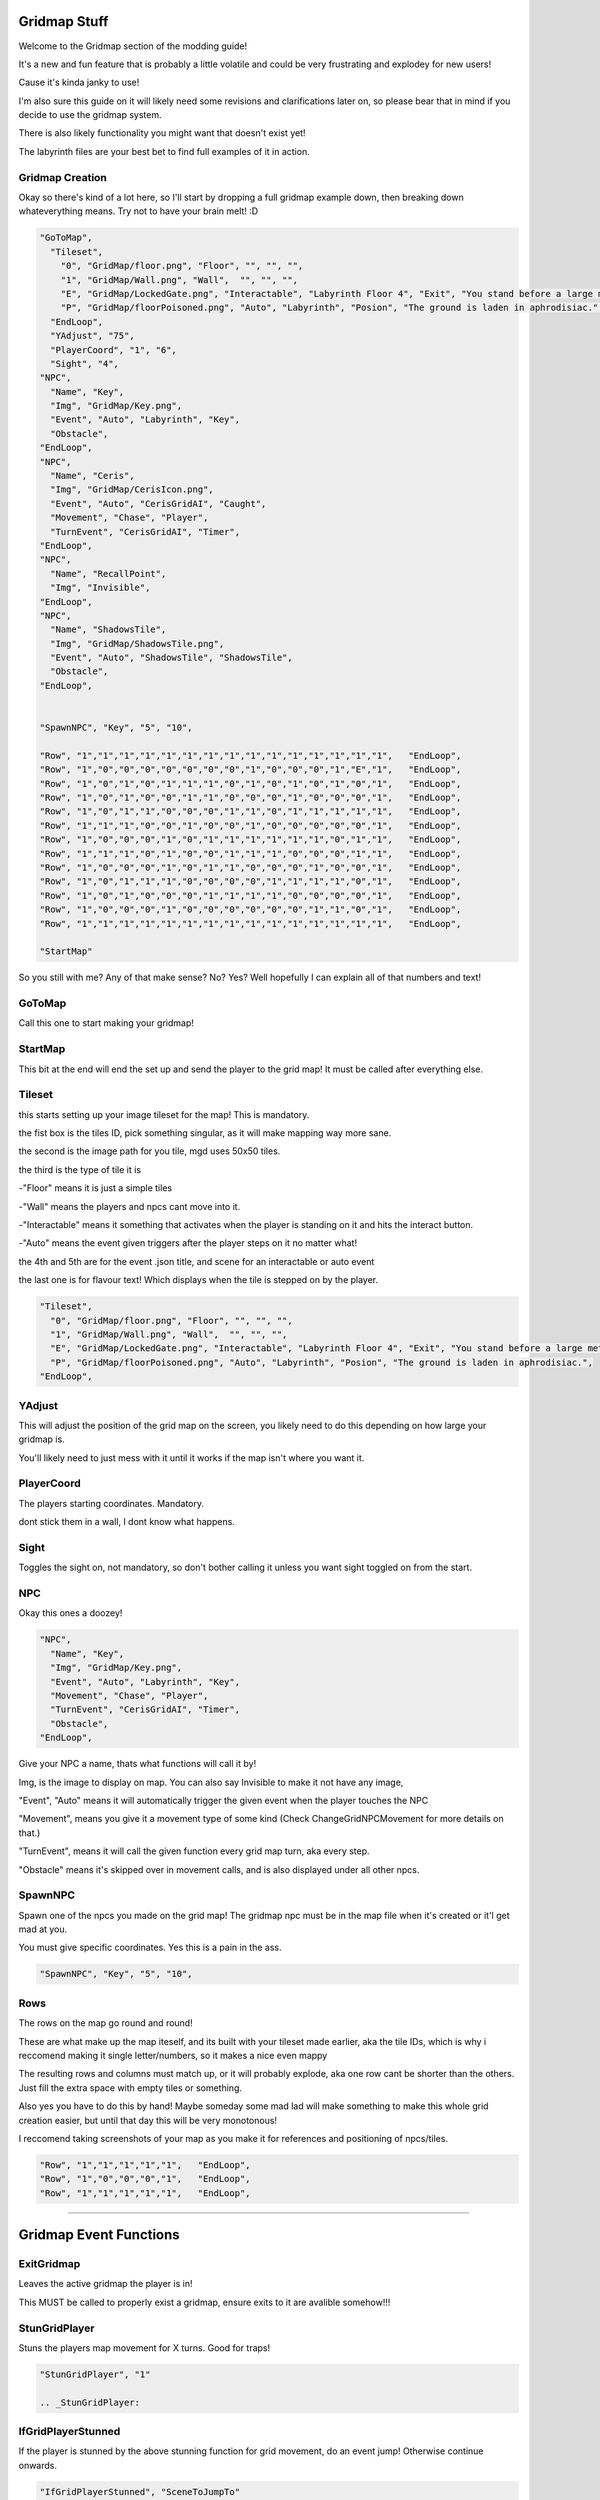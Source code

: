 .. _Gridmap:

**Gridmap Stuff**
==============

Welcome to the Gridmap section of the modding guide!

It's a new and fun feature that is probably a little volatile and could be very frustrating and explodey for new users!

Cause it's kinda janky to use!

I'm also sure this guide on it will likely need some revisions and clarifications later on, so please bear that in mind if you decide to use the gridmap system.

There is also likely functionality you might want that doesn't exist yet!

The labyrinth files are your best bet to find full examples of it in action.

**Gridmap Creation**
------------

Okay so there's kind of a lot here, so I'll start by dropping a full gridmap example down, then breaking down whateverything means. Try not to have your brain melt! :D

.. code-block:: javascript

  "GoToMap",
    "Tileset",
      "0", "GridMap/floor.png", "Floor", "", "", "",
      "1", "GridMap/Wall.png", "Wall",  "", "", "",
      "E", "GridMap/LockedGate.png", "Interactable", "Labyrinth Floor 4", "Exit", "You stand before a large metal gate with multiple large locks...",
      "P", "GridMap/floorPoisoned.png", "Auto", "Labyrinth", "Posion", "The ground is laden in aphrodisiac.",
    "EndLoop",
    "YAdjust", "75",
    "PlayerCoord", "1", "6",
    "Sight", "4",
  "NPC",
    "Name", "Key",
    "Img", "GridMap/Key.png",
    "Event", "Auto", "Labyrinth", "Key",
    "Obstacle",
  "EndLoop",
  "NPC",
    "Name", "Ceris",
    "Img", "GridMap/CerisIcon.png",
    "Event", "Auto", "CerisGridAI", "Caught",
    "Movement", "Chase", "Player",
    "TurnEvent", "CerisGridAI", "Timer",
  "EndLoop",
  "NPC",
    "Name", "RecallPoint",
    "Img", "Invisible",
  "EndLoop",
  "NPC",
    "Name", "ShadowsTile",
    "Img", "GridMap/ShadowsTile.png",
    "Event", "Auto", "ShadowsTile", "ShadowsTile",
    "Obstacle",
  "EndLoop",


  "SpawnNPC", "Key", "5", "10",

  "Row", "1","1","1","1","1","1","1","1","1","1","1","1","1","1","1",   "EndLoop",
  "Row", "1","0","0","0","0","0","0","0","1","0","0","0","1","E","1",   "EndLoop",
  "Row", "1","0","1","0","1","1","1","0","1","0","1","0","1","0","1",   "EndLoop",
  "Row", "1","0","1","0","0","1","1","0","0","0","1","0","0","0","1",   "EndLoop",
  "Row", "1","0","1","1","0","0","0","1","1","0","1","1","1","1","1",   "EndLoop",
  "Row", "1","1","1","0","0","1","0","0","1","0","0","0","0","0","1",   "EndLoop",
  "Row", "1","0","0","0","1","0","1","1","1","1","1","1","0","1","1",   "EndLoop",
  "Row", "1","1","1","0","1","0","0","1","1","1","0","0","0","1","1",   "EndLoop",
  "Row", "1","0","0","0","1","0","1","1","0","0","0","1","0","0","1",   "EndLoop",
  "Row", "1","0","1","1","1","0","0","0","0","1","1","1","1","0","1",   "EndLoop",
  "Row", "1","0","1","0","0","0","1","1","1","1","0","0","0","0","1",   "EndLoop",
  "Row", "1","0","0","0","1","0","0","0","0","0","0","1","1","0","1",   "EndLoop",
  "Row", "1","1","1","1","1","1","1","1","1","1","1","1","1","1","1",   "EndLoop",

  "StartMap"

So you still with me? Any of that make sense? No? Yes? Well hopefully I can explain all of that numbers and text!

.. _GridMapCreationBreakdown:

**GoToMap**
----------------------------------------
Call this one to start making your gridmap!

**StartMap**
----------------------------------------
This bit at the end will end the set up and send the player to the grid map! It must be called after everything else.

**Tileset**
----------------------------------------
this starts setting up your image tileset for the map! This is mandatory.

the fist box is the tiles ID, pick something singular, as it will make mapping way more sane.

the second is the image path for you tile, mgd uses 50x50 tiles.


the third is the type of tile it is

-"Floor" means it is just a simple tiles

-"Wall" means the players and npcs cant move into it.

-"Interactable" means it something that activates when the player is standing on it and hits the interact button.

-"Auto" means the event given triggers after the player steps on it no matter what!


the 4th and 5th are for the event .json title, and scene for an interactable or auto event

the last one is for flavour text! Which displays when the tile is stepped on by the player.

.. code-block:: javascript

  "Tileset",
    "0", "GridMap/floor.png", "Floor", "", "", "",
    "1", "GridMap/Wall.png", "Wall",  "", "", "",
    "E", "GridMap/LockedGate.png", "Interactable", "Labyrinth Floor 4", "Exit", "You stand before a large metal gate with multiple large locks...",
    "P", "GridMap/floorPoisoned.png", "Auto", "Labyrinth", "Posion", "The ground is laden in aphrodisiac.",
  "EndLoop",

**YAdjust**
----------------------------------------
This will adjust the position of the grid map on the screen, you likely need to do this depending on how large your gridmap is.

You'll likely need to just mess with it until it works if the map isn't where you want it.

**PlayerCoord**
----------------------------------------
The players starting coordinates. Mandatory.

dont stick them in a wall, I dont know what happens.

**Sight**
----------------------------------------
Toggles the sight on, not mandatory, so don't bother calling it unless you want sight toggled on from the start.

**NPC**
----------------------------------------
Okay this ones a doozey!

.. code-block:: javascript

  "NPC",
    "Name", "Key",
    "Img", "GridMap/Key.png",
    "Event", "Auto", "Labyrinth", "Key",
    "Movement", "Chase", "Player",
    "TurnEvent", "CerisGridAI", "Timer",
    "Obstacle",
  "EndLoop",

Give your NPC a name, thats what functions will call it by!

Img, is the image to display on map. You can also say Invisible to make it not have any image,

"Event", "Auto" means it will automatically trigger the given event when the player touches the NPC

"Movement", means you give it a movement type of some kind (Check ChangeGridNPCMovement for more details on that.)

"TurnEvent", means it will call the given function every grid map turn, aka every step.

"Obstacle" means it's skipped over in movement calls, and is also displayed under all other npcs.

**SpawnNPC**
----------------------------------------
Spawn one of the npcs you made on the grid map! The gridmap npc must be in the map file when it's created or it'l get mad at you.

You must give specific coordinates. Yes this is a pain in the ass.

.. code-block:: javascript

  "SpawnNPC", "Key", "5", "10",

**Rows**
----------------------------------------
The rows on the map go round and round!

These are what make up the map iteself, and its built with your tileset made earlier, aka the tile IDs, which is why i reccomend making it single letter/numbers, so it makes a nice even mappy

The resulting rows and columns must match up, or it will probably explode, aka one row cant be shorter than the others. Just fill the extra space with empty tiles or something.

Also yes you have to do this by hand! Maybe someday some mad lad will make something to make this whole grid creation easier, but until that day this will be very monotonous!

I reccomend taking screenshots of your map as you make it for references and positioning of npcs/tiles.

.. code-block:: javascript

  "Row", "1","1","1","1","1",   "EndLoop",
  "Row", "1","0","0","0","1",   "EndLoop",
  "Row", "1","1","1","1","1",   "EndLoop",

==============

.. _GridmapEventFunctions:

**Gridmap Event Functions**
==============

.. _ExitGridmap:

**ExitGridmap**
----------------------------------------
Leaves the active gridmap the player is in!

This MUST be called to properly exist a gridmap, ensure exits to it are avalible somehow!!!

.. _StunGridPlayer:

**StunGridPlayer**
----------------------------------------
Stuns the players map movement for X turns. Good for traps!

.. code-block:: javascript

  "StunGridPlayer", "1"

  .. _StunGridPlayer:

.. _IfGridPlayerStunned:

**IfGridPlayerStunned**
----------------------------------------
If the player is stunned by the above stunning function for grid movement, do an event jump! Otherwise continue onwards.

.. code-block:: javascript

  "IfGridPlayerStunned", "SceneToJumpTo"

.. _RemoveGridNPC:

**RemoveGridNPC**
----------------------------------------
Removes a grid npc from the map, comes in 'Current' and 'Specific' flavours! Current meaning the focused event npc that's called for the player interaction.

.. code-block:: javascript

  "RemoveGridNPC", "Current"
  "RemoveGridNPC", "Specific", "NPCName"

.. _SetPlayerGridPosition:

**SetPlayerGridPosition**
----------------------------------------
Move the player to another location on the grid coordinates!

.. code-block:: javascript

  "SetPlayerGridPosition", "0", "0"

.. _ChangeGridNPCMovement:

**ChangeGridNPCMovement**
----------------------------------------
Changes the focused event NPCs movement type if applicable!

Takes a target the player, NPC, or coords, and acts accordingly.


"" - None! They stand still.

Chase - Directly chases the target! Uses Astar pathfinding.

Ambush - tries to move to a square 4 spaces infront of the target.

Whimsical - Picks a square within the given range of the target, and moves to that location. If called again while active it finds a new square to target.

Wander - wanders randomly in any direction, can hit walls.

.. code-block:: javascript

  "ChangeGridNPCMovement", "", ""
  "ChangeGridNPCMovement", "Chase", "Player"
  "ChangeGridNPCMovement", "Chase", "Coord", "6", "9"
  "ChangeGridNPCMovement", "Ambush", "Player"
  "ChangeGridNPCMovement", "Whimsical", "Player", "5"
  "ChangeGridNPCMovement", "Wander"

.. _IfGridNPCSeesPlayer:

**IfGridNPCSeesPlayer**
----------------------------------------
If the focused NPC sees the player with the given paramaters, do a scene jump, else continue onwards.

Has option of IgnoreWalls, and can have a range to represent the sight, otherwise it makes a direct line to the player unless it hits a wall.

.. code-block:: javascript

  "IfGridNPCSeesPlayer", "EnsuredChase",
  "IfGridNPCSeesPlayer", "Range", "3", "SceneJumpy",
  "IfGridNPCSeesPlayer", "IgnoreWalls", "Range", "4", "SceneJumpy",

.. _IfGridNPCThere:

**IfGridNPCThere**
----------------------------------------
Checks if the named NPC is on the gridmap, if they are, jump to the scene, otherwise continue on.

.. code-block:: javascript

  "IfGridNPCThere", "Key", "Nothing",

.. _ChangeGridVision:

**ChangeGridVision**
----------------------------------------
Changes the active vision on the gridmap for the player, unless set on map creation or this is called, vision is across the entire map.

When active, vision is blocked by walls.

Can be set to 0 to to toggle vision back to global.

.. code-block:: javascript

  "ChangeGridVision", "5",

.. _IfGridVisonOn:

**IfGridVisonOn**
----------------------------------------
If the vision system for the gridmap is active, do a scene jump! Otherwise continue onwards.

.. code-block:: javascript

  "IfGridVisonOn", "TheSceneJump",

.. _SpawnGridNPC:

**SpawnGridNPC**
----------------------------------------
Spawns the named npc (must be exist in the map creation) and slaps it down at the current event location, or at specific coordinates.

.. code-block:: javascript

  "SpawnGridNPC", "LazyNPC", "Here"
  "SpawnGridNPC", "PickyNPC", "3", "4"

.. _ChangeMapTile:

**ChangeMapTile**
----------------------------------------
Change a map tile at specific coordinates to another tile that's in the map's list of tiles!

.. code-block:: javascript

  "ChangeMapTile", "6", "9", "TileName",
